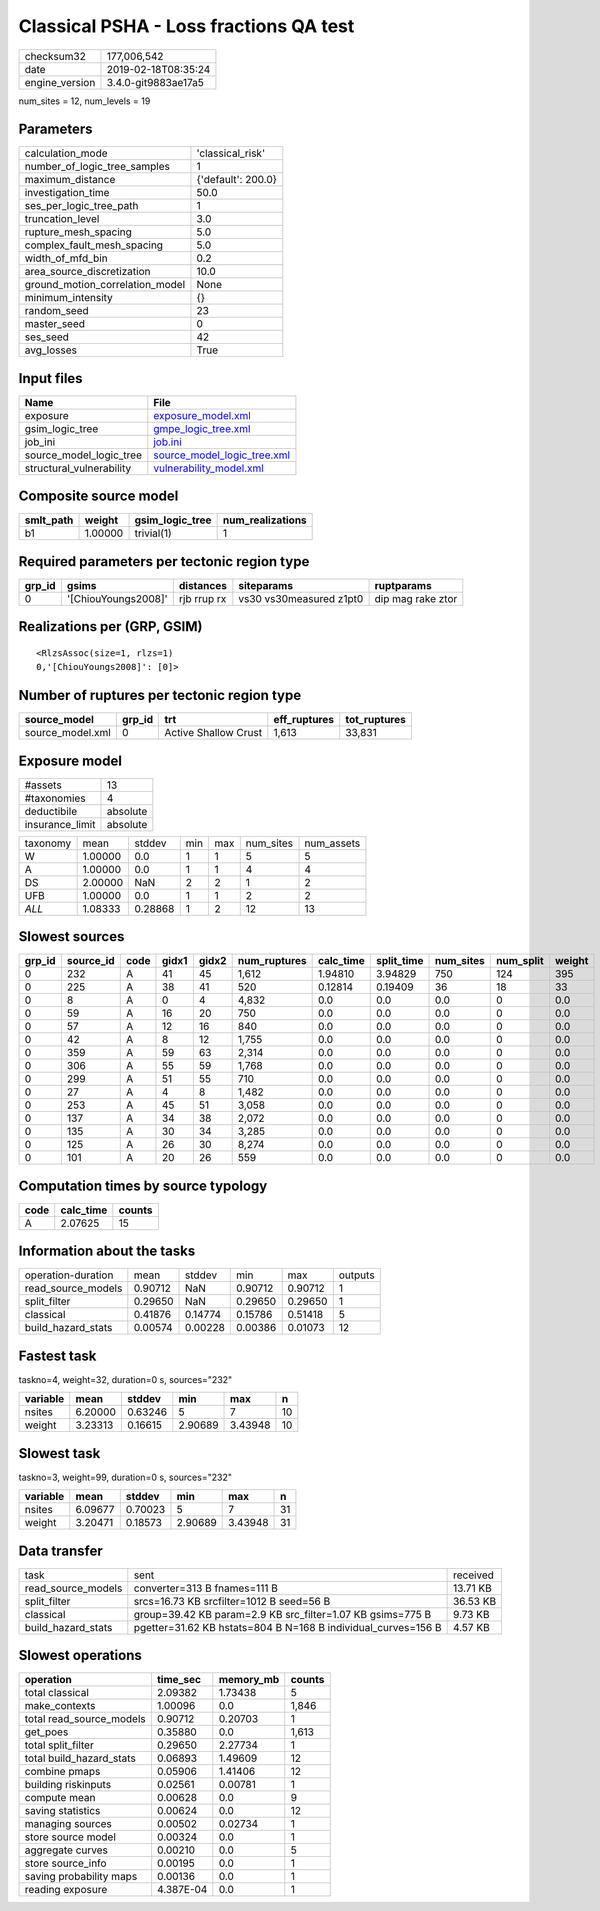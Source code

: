 Classical PSHA - Loss fractions QA test
=======================================

============== ===================
checksum32     177,006,542        
date           2019-02-18T08:35:24
engine_version 3.4.0-git9883ae17a5
============== ===================

num_sites = 12, num_levels = 19

Parameters
----------
=============================== ==================
calculation_mode                'classical_risk'  
number_of_logic_tree_samples    1                 
maximum_distance                {'default': 200.0}
investigation_time              50.0              
ses_per_logic_tree_path         1                 
truncation_level                3.0               
rupture_mesh_spacing            5.0               
complex_fault_mesh_spacing      5.0               
width_of_mfd_bin                0.2               
area_source_discretization      10.0              
ground_motion_correlation_model None              
minimum_intensity               {}                
random_seed                     23                
master_seed                     0                 
ses_seed                        42                
avg_losses                      True              
=============================== ==================

Input files
-----------
======================== ============================================================
Name                     File                                                        
======================== ============================================================
exposure                 `exposure_model.xml <exposure_model.xml>`_                  
gsim_logic_tree          `gmpe_logic_tree.xml <gmpe_logic_tree.xml>`_                
job_ini                  `job.ini <job.ini>`_                                        
source_model_logic_tree  `source_model_logic_tree.xml <source_model_logic_tree.xml>`_
structural_vulnerability `vulnerability_model.xml <vulnerability_model.xml>`_        
======================== ============================================================

Composite source model
----------------------
========= ======= =============== ================
smlt_path weight  gsim_logic_tree num_realizations
========= ======= =============== ================
b1        1.00000 trivial(1)      1               
========= ======= =============== ================

Required parameters per tectonic region type
--------------------------------------------
====== =================== =========== ======================= =================
grp_id gsims               distances   siteparams              ruptparams       
====== =================== =========== ======================= =================
0      '[ChiouYoungs2008]' rjb rrup rx vs30 vs30measured z1pt0 dip mag rake ztor
====== =================== =========== ======================= =================

Realizations per (GRP, GSIM)
----------------------------

::

  <RlzsAssoc(size=1, rlzs=1)
  0,'[ChiouYoungs2008]': [0]>

Number of ruptures per tectonic region type
-------------------------------------------
================ ====== ==================== ============ ============
source_model     grp_id trt                  eff_ruptures tot_ruptures
================ ====== ==================== ============ ============
source_model.xml 0      Active Shallow Crust 1,613        33,831      
================ ====== ==================== ============ ============

Exposure model
--------------
=============== ========
#assets         13      
#taxonomies     4       
deductibile     absolute
insurance_limit absolute
=============== ========

======== ======= ======= === === ========= ==========
taxonomy mean    stddev  min max num_sites num_assets
W        1.00000 0.0     1   1   5         5         
A        1.00000 0.0     1   1   4         4         
DS       2.00000 NaN     2   2   1         2         
UFB      1.00000 0.0     1   1   2         2         
*ALL*    1.08333 0.28868 1   2   12        13        
======== ======= ======= === === ========= ==========

Slowest sources
---------------
====== ========= ==== ===== ===== ============ ========= ========== ========= ========= ======
grp_id source_id code gidx1 gidx2 num_ruptures calc_time split_time num_sites num_split weight
====== ========= ==== ===== ===== ============ ========= ========== ========= ========= ======
0      232       A    41    45    1,612        1.94810   3.94829    750       124       395   
0      225       A    38    41    520          0.12814   0.19409    36        18        33    
0      8         A    0     4     4,832        0.0       0.0        0.0       0         0.0   
0      59        A    16    20    750          0.0       0.0        0.0       0         0.0   
0      57        A    12    16    840          0.0       0.0        0.0       0         0.0   
0      42        A    8     12    1,755        0.0       0.0        0.0       0         0.0   
0      359       A    59    63    2,314        0.0       0.0        0.0       0         0.0   
0      306       A    55    59    1,768        0.0       0.0        0.0       0         0.0   
0      299       A    51    55    710          0.0       0.0        0.0       0         0.0   
0      27        A    4     8     1,482        0.0       0.0        0.0       0         0.0   
0      253       A    45    51    3,058        0.0       0.0        0.0       0         0.0   
0      137       A    34    38    2,072        0.0       0.0        0.0       0         0.0   
0      135       A    30    34    3,285        0.0       0.0        0.0       0         0.0   
0      125       A    26    30    8,274        0.0       0.0        0.0       0         0.0   
0      101       A    20    26    559          0.0       0.0        0.0       0         0.0   
====== ========= ==== ===== ===== ============ ========= ========== ========= ========= ======

Computation times by source typology
------------------------------------
==== ========= ======
code calc_time counts
==== ========= ======
A    2.07625   15    
==== ========= ======

Information about the tasks
---------------------------
================== ======= ======= ======= ======= =======
operation-duration mean    stddev  min     max     outputs
read_source_models 0.90712 NaN     0.90712 0.90712 1      
split_filter       0.29650 NaN     0.29650 0.29650 1      
classical          0.41876 0.14774 0.15786 0.51418 5      
build_hazard_stats 0.00574 0.00228 0.00386 0.01073 12     
================== ======= ======= ======= ======= =======

Fastest task
------------
taskno=4, weight=32, duration=0 s, sources="232"

======== ======= ======= ======= ======= ==
variable mean    stddev  min     max     n 
======== ======= ======= ======= ======= ==
nsites   6.20000 0.63246 5       7       10
weight   3.23313 0.16615 2.90689 3.43948 10
======== ======= ======= ======= ======= ==

Slowest task
------------
taskno=3, weight=99, duration=0 s, sources="232"

======== ======= ======= ======= ======= ==
variable mean    stddev  min     max     n 
======== ======= ======= ======= ======= ==
nsites   6.09677 0.70023 5       7       31
weight   3.20471 0.18573 2.90689 3.43948 31
======== ======= ======= ======= ======= ==

Data transfer
-------------
================== ============================================================= ========
task               sent                                                          received
read_source_models converter=313 B fnames=111 B                                  13.71 KB
split_filter       srcs=16.73 KB srcfilter=1012 B seed=56 B                      36.53 KB
classical          group=39.42 KB param=2.9 KB src_filter=1.07 KB gsims=775 B    9.73 KB 
build_hazard_stats pgetter=31.62 KB hstats=804 B N=168 B individual_curves=156 B 4.57 KB 
================== ============================================================= ========

Slowest operations
------------------
======================== ========= ========= ======
operation                time_sec  memory_mb counts
======================== ========= ========= ======
total classical          2.09382   1.73438   5     
make_contexts            1.00096   0.0       1,846 
total read_source_models 0.90712   0.20703   1     
get_poes                 0.35880   0.0       1,613 
total split_filter       0.29650   2.27734   1     
total build_hazard_stats 0.06893   1.49609   12    
combine pmaps            0.05906   1.41406   12    
building riskinputs      0.02561   0.00781   1     
compute mean             0.00628   0.0       9     
saving statistics        0.00624   0.0       12    
managing sources         0.00502   0.02734   1     
store source model       0.00324   0.0       1     
aggregate curves         0.00210   0.0       5     
store source_info        0.00195   0.0       1     
saving probability maps  0.00136   0.0       1     
reading exposure         4.387E-04 0.0       1     
======================== ========= ========= ======